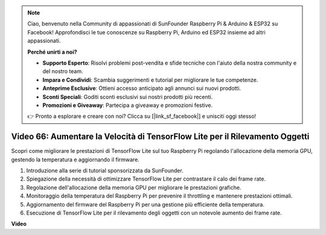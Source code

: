 .. note::

    Ciao, benvenuto nella Community di appassionati di SunFounder Raspberry Pi & Arduino & ESP32 su Facebook! Approfondisci le tue conoscenze su Raspberry Pi, Arduino ed ESP32 insieme ad altri appassionati.

    **Perché unirti a noi?**

    - **Supporto Esperto**: Risolvi problemi post-vendita e sfide tecniche con l'aiuto della nostra community e del nostro team.
    - **Impara e Condividi**: Scambia suggerimenti e tutorial per migliorare le tue competenze.
    - **Anteprime Esclusive**: Ottieni accesso anticipato agli annunci sui nuovi prodotti.
    - **Sconti Speciali**: Goditi sconti esclusivi sui nostri prodotti più recenti.
    - **Promozioni e Giveaway**: Partecipa a giveaway e promozioni festive.

    👉 Pronto a esplorare e creare con noi? Clicca su [|link_sf_facebook|] e unisciti oggi stesso!

Video 66: Aumentare la Velocità di TensorFlow Lite per il Rilevamento Oggetti
=======================================================================================

Scopri come migliorare le prestazioni di TensorFlow Lite sul tuo Raspberry Pi regolando l'allocazione della memoria GPU, gestendo la temperatura e aggiornando il firmware.

1. Introduzione alla serie di tutorial sponsorizzata da SunFounder.
2. Spiegazione della necessità di ottimizzare TensorFlow Lite per contrastare il calo dei frame rate.
3. Regolazione dell'allocazione della memoria GPU per migliorare le prestazioni grafiche.
4. Monitoraggio della temperatura del Raspberry Pi per prevenire il throttling e mantenere prestazioni ottimali.
5. Aggiornamento del firmware del Raspberry Pi per una gestione più efficiente della temperatura.
6. Esecuzione di TensorFlow Lite per il rilevamento degli oggetti con un notevole aumento dei frame rate.

**Video**

.. raw:: html

    <iframe width="700" height="500" src="https://www.youtube.com/embed/PcHMfySIzRQ?si=jG16IjT00rej_1wz" title="YouTube video player" frameborder="0" allow="accelerometer; autoplay; clipboard-write; encrypted-media; gyroscope; picture-in-picture; web-share" allowfullscreen></iframe>

